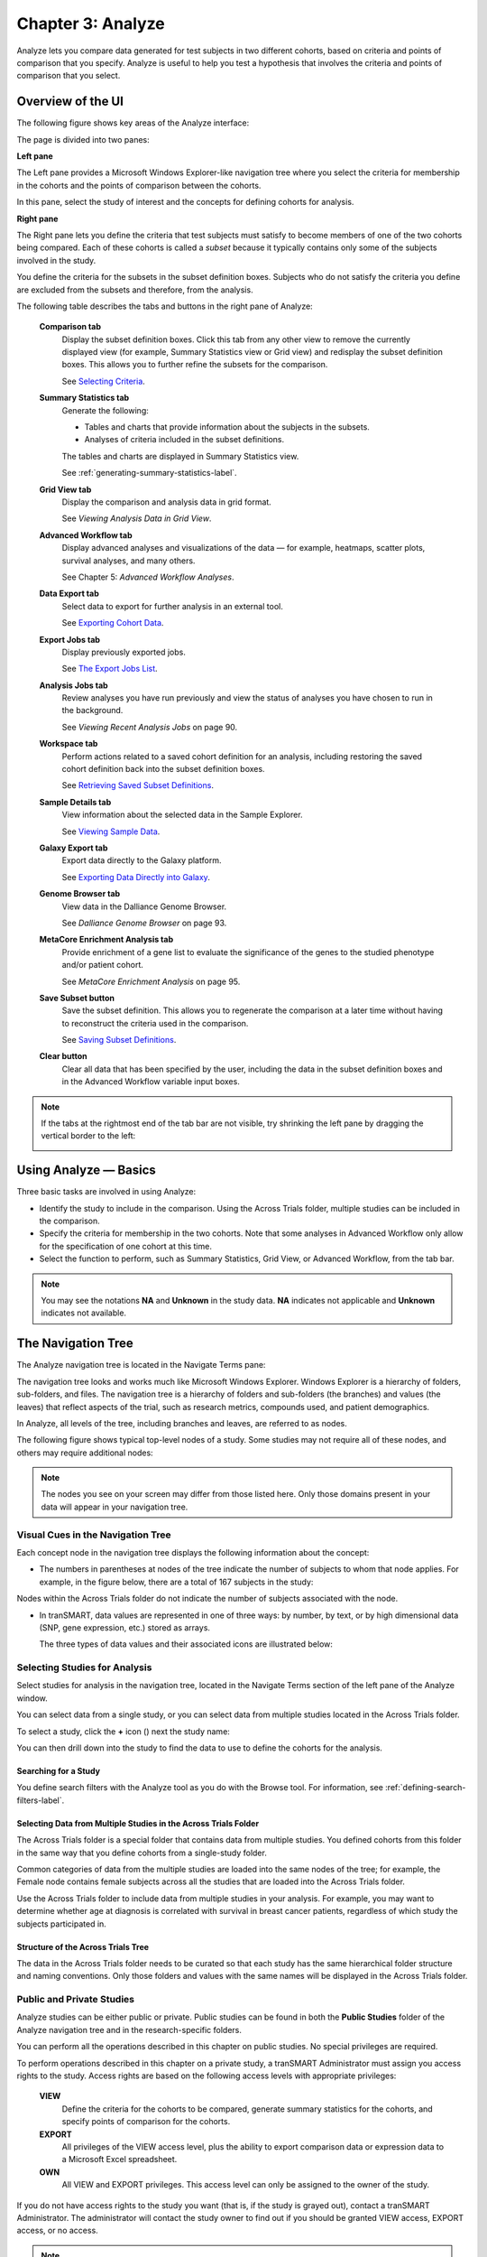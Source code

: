 Chapter 3: Analyze
==================

Analyze lets you compare data generated for test subjects in two
different cohorts, based on criteria and points of comparison that you
specify. Analyze is useful to help you test a hypothesis that involves
the criteria and points of comparison that you select.

Overview of the UI
------------------

The following figure shows key areas of the Analyze interface:

|image27|

The page is divided into two panes:

**Left pane**

The Left pane provides a Microsoft Windows Explorer-like navigation tree
where you select the criteria for membership in the cohorts and the
points of comparison between the cohorts.

In this pane, select the study of interest and the concepts for defining
cohorts for analysis.

**Right pane**

The Right pane lets you define the criteria that test subjects must
satisfy to become members of one of the two cohorts being compared. Each
of these cohorts is called a *subset* because it typically contains only
some of the subjects involved in the study.

You define the criteria for the subsets in the subset definition boxes.
Subjects who do not satisfy the criteria you define are excluded from
the subsets and therefore, from the analysis.

The following table describes the tabs and buttons in the right pane of Analyze:

    **Comparison tab**
        Display the subset definition boxes.
        Click this tab from any other view to remove the currently displayed view (for example, 
        Summary Statistics view or Grid view) and redisplay the subset definition boxes. 
        This allows you to further refine the subsets for the comparison.

        See `Selecting Criteria`_.
    
    **Summary Statistics tab**
        Generate the following:
        
        -   Tables and charts that provide information about the subjects in the subsets.
        -   Analyses of criteria included in the subset definitions.
        
        The tables and charts are displayed in Summary Statistics view.

        See :ref:`generating-summary-statistics-label`.

    **Grid View tab**    
        Display the comparison and analysis data in grid format.  
    
        See *Viewing Analysis Data in Grid View*.  

    **Advanced Workflow tab**    
        Display advanced analyses and visualizations of the data — for example, heatmaps, 
        scatter plots, survival analyses, and many others.  
    
        See Chapter 5: *Advanced Workflow Analyses*.  

    **Data Export tab**  
        Select data to export for further analysis in an external tool.   
    
        See `Exporting Cohort Data`_.   

    **Export Jobs tab**  
        Display previously exported jobs. 
    
        See `The Export Jobs List`_.    

    **Analysis Jobs tab**    
        Review analyses you have run previously and view the status of analyses you have chosen to run in the background. 
    
        See *Viewing Recent Analysis Jobs* on page 90.    

    **Workspace tab**    
        Perform actions related to a saved cohort definition for an analysis, 
        including restoring the saved cohort definition back into the subset definition boxes.  
    
        See `Retrieving Saved Subset Definitions`_. 

    **Sample Details tab**   
        View information about the selected data in the Sample Explorer.  
    
        See `Viewing Sample Data`_. 

    **Galaxy Export tab**    
        Export data directly to the Galaxy platform.  
    
        See `Exporting Data Directly into Galaxy`_. 

    **Genome Browser tab**   
        View data in the Dalliance Genome Browser.    
    
        See *Dalliance Genome Browser* on page 93.    

    **MetaCore Enrichment Analysis tab** 
        Provide enrichment of a gene list to evaluate the significance of the genes to the studied phenotype and/or patient cohort.   
    
        See *MetaCore Enrichment Analysis* on page 95. 

    **Save Subset button**   
        Save the subset definition. This allows you to regenerate the comparison at a 
        later time without having to reconstruct the criteria used in the comparison.   
    
        See `Saving Subset Definitions`_.   

    **Clear button** 
        Clear all data that has been specified by the user, including the data in 
        the subset definition boxes and in the Advanced Workflow variable input boxes.  


.. todo::
    reconnect links.

.. note::
    If the tabs at the rightmost end of the tab bar are not visible, try shrinking 
    the left pane by dragging the vertical border to the left:
    
    |image29|

Using Analyze — Basics
----------------------

Three basic tasks are involved in using Analyze:

-  Identify the study to include in the comparison. Using the Across
   Trials folder, multiple studies can be included in the comparison.

-  Specify the criteria for membership in the two cohorts. Note that
   some analyses in Advanced Workflow only allow for the specification
   of one cohort at this time.

-  Select the function to perform, such as Summary Statistics, Grid
   View, or Advanced Workflow, from the tab bar.

.. note::
	 You may see the notations **NA** and **Unknown** in the study data. **NA** indicates not applicable and **Unknown** indicates not available.   

The Navigation Tree
-------------------

The Analyze navigation tree is located in the Navigate Terms pane:

|image31|

The navigation tree looks and works much like Microsoft Windows
Explorer. Windows Explorer is a hierarchy of folders, sub-folders, and
files. The navigation tree is a hierarchy of folders and sub-folders
(the branches) and values (the leaves) that reflect aspects of the
trial, such as research metrics, compounds used, and patient
demographics.

In Analyze, all levels of the tree, including branches and leaves, are
referred to as nodes.

The following figure shows typical top-level nodes of a study. Some
studies may not require all of these nodes, and others may require
additional nodes:

|image32|

.. note::
	 The nodes you see on your screen may differ from those listed here. Only those domains present in your data will appear in your navigation tree.   

Visual Cues in the Navigation Tree
~~~~~~~~~~~~~~~~~~~~~~~~~~~~~~~~~~

Each concept node in the navigation tree displays the following
information about the concept:

-  The numbers in parentheses at nodes of the tree indicate the number
   of subjects to whom that node applies. For example, in the figure
   below, there are a total of 167 subjects in the study:

|image34|

Nodes within the Across Trials folder do not indicate the number of
subjects associated with the node.

-  In tranSMART, data values are represented in one of three ways: by
   number, by text, or by high dimensional data (SNP, gene expression,
   etc.) stored as arrays.

   The three types of data values and their associated icons are
   illustrated below:

   |image35|

Selecting Studies for Analysis
~~~~~~~~~~~~~~~~~~~~~~~~~~~~~~

Select studies for analysis in the navigation tree, located in the
Navigate Terms section of the left pane of the Analyze window.

You can select data from a single study, or you can select data from
multiple studies located in the Across Trials folder.

|image36|

To select a study, click the **+** icon (|image37|) next the study name:

|image38|

You can then drill down into the study to find the data to use to define
the cohorts for the analysis.

Searching for a Study
^^^^^^^^^^^^^^^^^^^^^

You define search filters with the Analyze tool as you do with the
Browse tool. For information, see :ref:`defining-search-filters-label`.

Selecting Data from Multiple Studies in the Across Trials Folder
^^^^^^^^^^^^^^^^^^^^^^^^^^^^^^^^^^^^^^^^^^^^^^^^^^^^^^^^^^^^^^^^

The Across Trials folder is a special folder that contains data from
multiple studies. You defined cohorts from this folder in the same way
that you define cohorts from a single-study folder.

Common categories of data from the multiple studies are loaded into the
same nodes of the tree; for example, the Female node contains female
subjects across all the studies that are loaded into the Across Trials
folder.

Use the Across Trials folder to include data from multiple studies in
your analysis. For example, you may want to determine whether age at
diagnosis is correlated with survival in breast cancer patients,
regardless of which study the subjects participated in.

Structure of the Across Trials Tree
^^^^^^^^^^^^^^^^^^^^^^^^^^^^^^^^^^^

The data in the Across Trials folder needs to be curated so that each
study has the same hierarchical folder structure and naming conventions.
Only those folders and values with the same names will be displayed in
the Across Trials folder.

Public and Private Studies
~~~~~~~~~~~~~~~~~~~~~~~~~~

Analyze studies can be either public or private. Public studies can be
found in both the **Public Studies** folder of the Analyze navigation
tree and in the research-specific folders.

You can perform all the operations described in this chapter on public
studies. No special privileges are required.

To perform operations described in this chapter on a private study, a
tranSMART Administrator must assign you access rights to the study.
Access rights are based on the following access levels with appropriate privileges:

    **VIEW**        
        Define the criteria for the cohorts to be compared, generate summary 
        statistics for the cohorts, and specify points of comparison for the cohorts. 

    **EXPORT**
        All privileges of the VIEW access level, plus the ability to export 
        comparison data or expression data to a Microsoft Excel spreadsheet.   

    **OWN** 
        All VIEW and EXPORT privileges.
        This access level can only be assigned to the owner of the study.  

If you do not have access rights to the study you want (that is, if the
study is grayed out), contact a tranSMART Administrator. The
administrator will contact the study owner to find out if you should be
granted VIEW access, EXPORT access, or no access.

.. note::
	 Even if you have no access rights to a private study, you can read a description of the study. For information, see *Viewing a Study Description* on page 19.   

Viewing a Study Description
~~~~~~~~~~~~~~~~~~~~~~~~~~~

You can view a description of any Analyze study, whether or not you have
access rights to the study.

To view a description of a study: 

#.  in Analyze, open the top level node for the list of 
    studies you are interested in; for example, click the **+** icon (|image40|)
    next to Public Studies to open the list of public studies:

    |image41|

#.  Right-click the particular study you are interested in.

#.  Click the **Show Definition** popup:

    |image42|

#.  The Show Concept Definition dialog box appears, showing the title, 
    description, and other information about the study.

.. _serial-numeric-data-label:

Serial Numeric Data
~~~~~~~~~~~~~~~~~~~

tranSMART supports serial numeric data (high or low dimensional); that
is, a numeric variable that has been measured in a series of conditions
for each subject (for example, several timepoints). The conditions
cannot be specific to each subject but are shared by all subjects; for
example, a measurement performed at 0, 7, 48, and 96 hours for the
various subjects.

In the Analyze navigation tree, serial data is represented by several
leaves of the same type in a folder, with each leaf representing a
condition with a label; for example:

|image43|

In the tranSMART database, each condition can be described by a numeric
value (such as for time series or dose response) or by a categorical
value (such as in the case of a series of tissues derived from each
subject).

When the value characterizing each sample is numeric, it is also
associated with a unit. In the case of time series, for example, the
value associated with each sample will be time duration, and the unit
can be hours (a single unit is used for the complete series).

In Analyze, serial data specificities can be best exploited using Line
Graph and Heatmap.

Defining the Cohorts
--------------------

You define the cohorts for an analysis by selecting criteria that
members of each cohort must satisfy. For example, cohort members might
be required to satisfy a weight or age requirement. Analyze lets you
build a set of criteria for each cohort that can be as simple or as
complex as you need.

The cohorts you define are called *subsets*. Typically, after your
criteria are applied, the members of a resulting cohort are a subset of
all the subjects that participated in the study.

Selecting Criteria 
~~~~~~~~~~~~~~~~~~~

To define a cohort, select criteria (called *concepts*) from a study in
the navigation tree and drag them into the subset definition boxes. With
studies in the Across Trials folder, concepts include data from multiple
studies.

Linked event data, non-linked event data, and NGS data can all be used
to populate the cohorts.

Single Study Example
^^^^^^^^^^^^^^^^^^^^

In the following example from a single asthma study, female patients
have been dragged into Subset 1 and male patients into Subset 2:

|image44|

Across Trials Example
^^^^^^^^^^^^^^^^^^^^^

In the following example, males and females from the studies loaded into
the Across Trials folder have been dragged into Subsets 1 and 2.
However, because the concept Asthma has also been dragged into both
Subset 1 and Subset 2, the cohorts include only males and females from
the asthma studies in the Across Trials folder, not males and females
from any of the other studies in the Across Trials folder.

|image45|

Specifying a Numeric Value
~~~~~~~~~~~~~~~~~~~~~~~~~~

When you drag a numeric concept into a subset definition box, the Set
Value dialog box appears:

|image46|

Use the Set Value dialog to specify how you want to constrain the
numeric values to use in the subset definition. To do so, first select
one of the following choices:

    **No Value**    
        Values are not constrained. All the numeric data associated with the
        concept are factored into the subset definition.  
        
        If you select **No Value**, no other information is required. Click **OK** to 
        add the concept with all its associated numeric data to the subset.  


    **By high/low flag**
        If the data was grouped into high/low/normal ranges during curation and 
        loading, it is possible to select the range to factor into the subset definition.  
        
        When you select **By high/low flag**, the **Please select range** field appears. 
        Select the range you want and click **OK**.   


    **By numeric value**   
        Values are constrained by an exact value or a range of values. 
        
        After you select **By numeric value**: 
        
        -   Select one of the following numeric operators in the **Please select operator dropdown**:   
        
            |image47|
        
        -   In **Please enter value**, type the numeric value that the operator applies to. For example, 
            to constrain the ages of subjects to 50 years or younger, select LESS THAN OR
            EQUAL TO(<=) in the dropdown, then type 50 in the **Please enter value** field. 
        
        -  Click **OK.**   
        
        See the next section for information on viewing the numeric values 
        associated with the concept and that you can select from.


.. note::
    When finished defining the numeric constraint on the Set Value dialog,
    be sure to click **OK** and not press the **Enter** key. Pressing **Enter** will 
    activate the subset button that has focus — the **Exclude** button in the example below:
    |image49|                                                                                                                                                                                                                                          |


Viewing the Numeric Values Associated with a Concept
^^^^^^^^^^^^^^^^^^^^^^^^^^^^^^^^^^^^^^^^^^^^^^^^^^^^

Note the buttons **Show Histogram** and **Show Histogram for subset** in
the Set Value dialog. The histograms show how the numeric values
associated with the concept that you placed in the subset box are
distributed among the subjects across both subsets, or in the particular
subset you are currently defining, respectively.

A histogram may be helpful in determining the number to set as the
constraining factor for a concept. For example, suppose you drag a
Weight concept into a subset box, then click **Show Histogram for
subset**. In the following histogram of the weights of test subjects,
the weights range from about 25 kg to just under 125 kg. The largest bin
represents fewer than 50 subjects. You may want to use these weight
parameters to help you determine the value to set for the weight
concept.

|image50|

You can get more specific information about the number of subjects
represented by a particular bin and the average of the values in the bin
by hovering the mouse cursor over the bin you are interested in. For
example, in the following figure, the largest bin represents 49 subjects
with an average weight of 68.7 kg:

|image51|

Joining Multiple Criteria for a Subset Definition
~~~~~~~~~~~~~~~~~~~~~~~~~~~~~~~~~~~~~~~~~~~~~~~~~

Multiple criteria for a subset definition are joined by one of the
following logical operators: AND, OR, or AND NOT.

The rules for joining multiple criteria are as follows:

-  Criteria in separate subset definition boxes are joined by an AND
   operator.

For example, the following definition boxes select only male subjects,
AND males whose weights are between 65 kg and 90 kg:

|image52|

-  Criteria within the same subset definition box are joined by an OR
   operator.

For example, to use the extreme ends of the weight scale for your weight
criterion, you might add the following to a definition box:

|image53|

These criteria select subjects whose weight is either 50 kg or less, OR
100 kg or greater.

-  To join a definition box with an AND NOT operator, click the
   **Exclude** button above the definition box.

| The figure below selects only male subjects, but not those who weigh
  between
| 50 kg and 100 kg:

|image54|

Note that when you click the **Exclude** button, the button label
changes to **Include**, allowing you to join the criteria in the box
with an AND operator later if you choose.

Modifying or Deleting Criteria
~~~~~~~~~~~~~~~~~~~~~~~~~~~~~~

To delete or modify a criterion in a subset definition box, right-click
the criterion and select either **Delete** or **Set Value**.

.. note::
	 Set value displays only when the criterion is a numeric value.   

**Show Definition** displays for any type of criterion. Use this option
to review the node before modifying or deleting it.

To remove the entire contents of a subset definition box from the subset
definition, click the **X** icon (|image56|) above the box:

|image57|

Saving Subset Definitions
~~~~~~~~~~~~~~~~~~~~~~~~~

You can save your subset criteria in order to regenerate the subsets at
a later time without having to define the criteria again.

To save a subset definition:

#.  In **Analyze**, select a study of interest.

#.  Define the cohorts whose data points will be represented.

#.  Click the **Save Subset** button to save the criteria:

    |image58|

#.  The Save Subsets dialog box appears:

    |image59|

#.  Enter a description of the subsets in the **Description** field.

#.  Optionally, clear **Make Subset Public** to make this subset
    available only to yourself:

    -   **If the subset is public,** all others are able to view it.

    -   **If the subset is not public,** only the user who created it can view it.

#.  Click **Save Subsets.**

#.  The subset information displays immediately in the Workspace tab in the
    **Subset** Manager portion of the Workspace page:

    |image60|

For information about the Workspace tab, including retrieving saved
subsets, see `Retrieving Saved Subset Definitions`_. 

Retrieving Saved Subset Definitions
~~~~~~~~~~~~~~~~~~~~~~~~~~~~~~~~~~~

The **Workspace** tab of the Analyze window is where a saved subset
definition can be retrieved.

To retrieve a saved subset definition, click the corresponding radio
button in the **Use** column:

|image61|

The retrieved subset definition remains in the Subset Manager until you
explicitly delete it.

For information on saving a subset definition, see `Saving Subset Definitions`_.

Subset Manager Overview
^^^^^^^^^^^^^^^^^^^^^^^

The following list describes the features of the Subset Manager:

    **Search**
        In this field, type one or more characters of a subset definition description.
        As you type, tranSMART refines the list to include only the studies that match what you type.  

    **Show n entries**
        Specify the maximum number of studies to include in a single page of the list.  

    **Description**
        The description provided for the subset when saved. Also:

        -   Click the pencil icon to edit the subset definition description. 
            Only the user who created the subset definition can edit the description.    

        -  Click the arrow icon next to **Description** to sort the list alphabetically by the descriptions.     

    **Study** 
        The study ID. Click the arrow icon next to **Study** to sort the list by study IDs. 

    **Query** 
        Hover the mouse pointer over to review a saved subset definition without returning to the Comparison tab.     

    **Use**  
        Click the **Use** radio button to populate the subset definition boxes on the Comparison 
        tab with the saved criteria, then click **OK** to acknowledge the message that 
        any existing criteria in the subset definition boxes will be overridden.     
    
        After you click OK, the Comparison tab appears with the subset boxes populated with the saved criteria.  

    **Email**
        Click the **Email** icon to email the saved subset definition to yourself and colleagues, as appropriate.     

    **Link**
        Click the **Link** icon to see the URL of a subset definition.   

    **Created by**
        The username of the person who created the subset definition.    
    
        Click the arrow icon next to **Created by** to sort the list by usernames. 

    **Delete**
        Click the **Delete** icon to delete this subset definition from the Subset Manager list and tranSMART.   
    
        **Note:** Only the user who created the subset definition can delete it.   

    **Public**
        Indicates whether the subset definition will be accessible by others or only by the person who created 
        and saved the subset definition or by an administrator. The Public setting is the default when the subset definition is saved. 
    
        -   **Public** ( |image62| ): Accessible by the user who saved the subset definition and others. 
    
        -   **Private** ( |image63| ): Accessible only by the user who saved the subset definition. 
    
        **Note:** If a subset is based on a study that a user does not have sufficient privileges to see, the 
        user will not be able to restore the subset definition to the subset definition boxes. Seeing a 
        saved subset definition does not grant new privileges to users for the associated study.    

    **Create Date**     
        The date the subset definition was created and saved. Click the arrow next to **Create Date** to sort the list by date.     

    **First/Previous/Next/Last**  
        Navigate through the pages of a multi-page list.


Exporting Cohort Data
---------------------

You can export data for one or both cohorts by defining the cohort(s)
and clicking the **Data Export** tab. You can either download the data
immediately after the export, or you can run the export in the
background and download the data at a later time from the **Export
Jobs** tab.

Downloaded data is saved to a location you specify in tab-separated
format. Export metadata (information about the cohort definition and
filters that selected the data to export) is downloaded in a separate
file from the data itself.

To export data to your local machine or a network location:

#.  Define one or both cohorts as described in `Defining the Cohorts`_.

#.  Click the **Data Export** tab. The Data Export page appears with your selected cohorts.

#.  Optionally, drag additional nodes from the study into the export
    criteria to filter the data to export:

    |image64|

    Because some studies have hundreds of concepts associated with each
    patient, adding one or more filters allows you to limit the exported
    data to only you need to work with.

#.  Select the checkbox for the type of data to export:

    |image65|

    Above, only clinical and low dimensional data is being exported.

#.  Click the **Export** **Data** button at the bottom of the page.

#.  Do one of the following:

    -   When the export completes, download the data to your PC or a network location.

    -   With a large data set, click the **Run in Background** button on the
        Job Status dialog box. You can download the data at a later time from
        the  **Export Jobs** tab.

    -   Optionally, click the **Cancel** button to cancel the export.

Both exported jobs and canceled jobs appear listed on the Export Jobs
tab. Jobs remain listed on this tab for seven days. See `The Export Jobs
List`_ for information about this list.

The Export Jobs List
~~~~~~~~~~~~~~~~~~~~

A list of all exported jobs over the last seven days is displayed when
you click the **Export Jobs** tab. The list includes all jobs:
successes, errors, and pending jobs.

|image66|

The list contains the following columns:

    **Name**  
        The name of the export job. Jobs use the naming convention:    
        *User - Type of Job Run - Job ID*: 
        |image67|   

    **Query Summary** 
        Displays the query that was run to generate the subset.    

    **Status**   
        The status of the export job:  
    
        -   **Completed** — The job has finished and the data is available for download.    
    
        -   **Started** — The job has been started and is still processing. 
    
        -   **Error** — The job did not complete due to an error.   
    
        -   **Cancelled** — The job was cancelled and will not complete.    

    **Started On**
        The date and time that the export was started. 


Exporting Data Directly into Galaxy
~~~~~~~~~~~~~~~~~~~~~~~~~~~~~~~~~~~

If you have the Galaxy data analysis tool installed, you can export
cohort data from tranSMART into Galaxy in either of these ways:

-   Export the data and download the data files to your local PC or a
    network location, using the tranSMART **Data Export** and **Export
    Jobs** tabs, and then open Galaxy and import the data.

-   Export the data directly into Galaxy using the **Galaxy Export** tab.

For information about the Galaxy software, see http://galaxyproject.org/.

.. note::
    Exporting data into Galaxy using the **Galaxy Export** tab requires both of the following:
    -   That a tranSMART administrator has associated your tranSMART user ID with a Galaxy key.
    -   That Galaxy be configured to support exports from tranSMART. See the Galaxy documentation for configuration instructions.


To export data using the Galaxy Export tab:

#.  Define one or both cohorts as described in *Defining the Cohorts* on page 21.

#.  Click the **Data Export** tab and define the data to export, as
    described in steps 2 through 4 in section *Exporting Cohort Data*
    on page 30.

#.  Click the **Export** **Data** button at the bottom of the page,
    but do not download the data when prompted to do so.

    Note that data exports are listed on both the **Export Jobs** tab and
    the **Galaxy Export** tab.

#.  Click the **Galaxy Export** tab:

    |image69|

#.  When the Status column for the exported data shows **Completed**,
    click the name of the job to export to Galaxy:

    |image70|

#.  The Name dialog box appears.

#.  Type the name of the Galaxy data library where the data will be
    exported, then click **OK**.

    |image71|

#.  Click the **Refresh** button at the bottom of the page.

#.  The status of the export is updated as shown below:

    |image72|

#.  When the export to Galaxy is complete, the completion status is
    reflected in the **exportStatus** column.

Viewing Sample Data
-------------------

If the cohort data includes data that has been loaded into the Sample
Explorer, you can view information about the sample data without having
to explicitly open the Sample Explorer and searching for the data.

To view sample data for the cohort(s) defined in Analysis:

#.  Define one or both cohorts as described in *Defining the Cohorts* on page 21.

#.  Click the **Sample Details** tab:

    |image73|

    The Sample Explorer opens, displaying any cohort data that has been
    loaded in the Sample Explorer:

    |image74|

For information about this page of the Sample Explorer, see *View and
Refine Sample Search Results* on page 100.


.. |image27| image:: media/image22.png
   :width: 6.96791in
   :height: 2.86458in
.. |image29| image:: media/image23.png
   :width: 5.32961in
   :height: 1.10417in
.. |image31| image:: media/image24.png
   :width: 3.21835in
   :height: 1.46857in
.. |image32| image:: media/image25.png
   :width: 2.83298in
   :height: 1.21860in
.. |image34| image:: media/image26.png
   :width: 2.33304in
   :height: 0.19789in
.. |image35| image:: media/image27.png
   :width: 5.78053in
   :height: 3.57247in
.. |image36| image:: media/image28.png
   :width: 3.19653in
   :height: 1.66871in
.. |image37| image:: media/image29.png
.. |image38| image:: media/image30.png
   :width: 3.09148in
   :height: 0.89583in
.. |image40| image:: media/image31.png
.. |image41| image:: media/image32.png
   :width: 3.16627in
   :height: 0.94780in
.. |image42| image:: media/image33.png
   :width: 3.08295in
   :height: 0.91655in
.. |image43| image:: media/image34.png
   :width: 2.57292in
   :height: 1.28125in
.. |image44| image:: media/image35.png
   :width: 6.77000in
   :height: 2.37000in
.. |image45| image:: media/image36.png
   :width: 6.79000in
   :height: 3.29000in
.. |image46| image:: media/image37.png
   :width: 4.15417in
   :height: 1.67500in
.. |image47| image:: media/image38.png
   :width: 2.00279in
   :height: 1.12222in
.. |image49| image:: media/image39.png
   :width: 2.83333in
   :height: 0.73958in
.. |image50| image:: media/image40.png
   :width: 2.67708in
   :height: 1.94097in
.. |image51| image:: media/image41.png
   :width: 2.67708in
   :height: 1.94097in
.. |image52| image:: media/image42.png
   :width: 3.26560in
   :height: 1.47188in
.. |image53| image:: media/image43.png
   :width: 3.24375in
   :height: 0.79688in
.. |image54| image:: media/image44.png
   :width: 3.27188in
   :height: 1.50000in
.. |image56| image:: media/image45.png
   :width: 0.23958in
   :height: 0.18175in
.. |image57| image:: media/image46.png
   :width: 3.64538in
   :height: 0.91655in
.. |image58| image:: media/image47.png
   :width: 6.00000in
   :height: 2.47639in
.. |image59| image:: media/image48.png
   :width: 2.71092in
   :height: 1.13542in
.. |image60| image:: media/image49.png
   :width: 6.00000in
   :height: 1.73472in
.. |image61| image:: media/image50.png
   :width: 6.00000in
   :height: 1.73472in
.. |image62| image:: media/image51.png
   :width: 0.24997in
   :height: 0.21872in
.. |image63| image:: media/image52.png
   :width: 0.15623in
   :height: 0.16665in
.. |image64| image:: media/image53.png
   :width: 6.00000in
   :height: 1.33819in
.. |image65| image:: media/image54.png
   :width: 6.00000in
   :height: 1.91181in
.. |image66| image:: media/image55.png
   :width: 6.00000in
   :height: 1.58889in
.. |image67| image:: media/image56.png
   :width: 2.34000in
   :height: 1.25000in
.. |image69| image:: media/image57.png
   :width: 6.00000in
   :height: 0.79514in
.. |image70| image:: media/image58.png
   :width: 4.97854in
   :height: 0.88531in
.. |image71| image:: media/image59.png
   :width: 2.64550in
   :height: 1.18735in
.. |image72| image:: media/image60.png
   :width: 6.00000in
   :height: 0.79514in
.. |image73| image:: media/image61.png
   :width: 6.00000in
   :height: 1.08194in
.. |image74| image:: media/image62.png
   :width: 6.00000in
   :height: 2.08125in